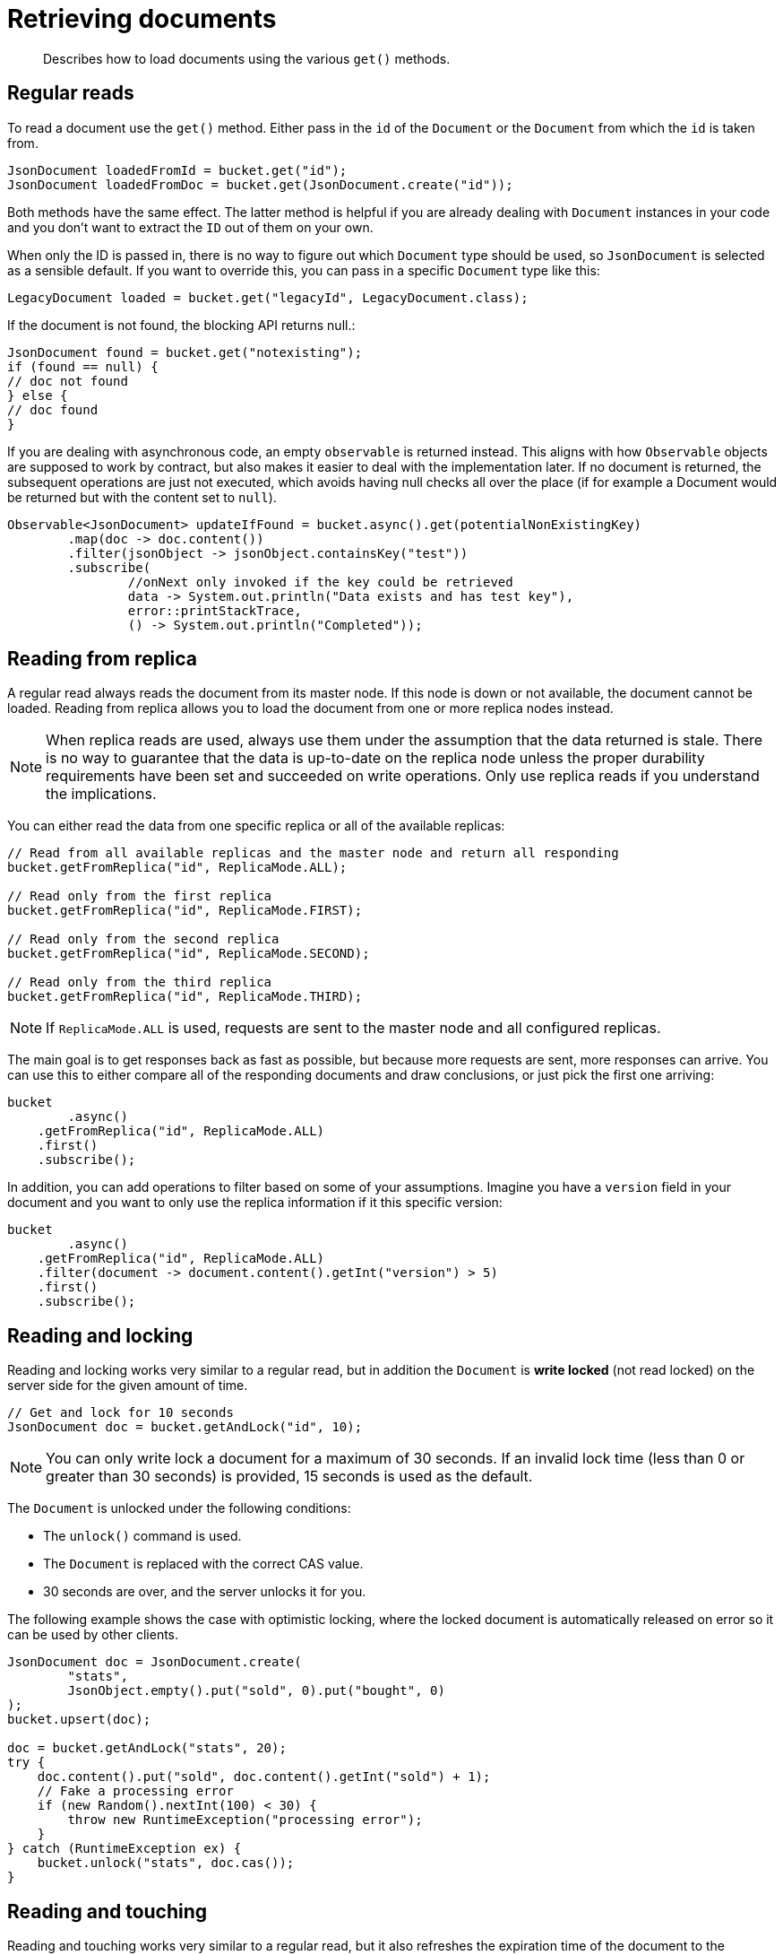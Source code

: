 = Retrieving documents
:page-topic-type: concept

[abstract]
Describes how to load documents using the various `get()` methods.

== Regular reads

To read a document use the `get()` method.
Either pass in the `id` of the `Document` or the `Document` from which the `id` is taken from.

[source,java]
----
JsonDocument loadedFromId = bucket.get("id");
JsonDocument loadedFromDoc = bucket.get(JsonDocument.create("id"));
----

Both methods have the same effect.
The latter method is helpful if you are already dealing with `Document` instances in your code and you don't want to extract the `ID` out of them on your own.

When only the ID is passed in, there is no way to figure out which `Document` type should be used, so `JsonDocument` is selected as a sensible default.
If you want to override this, you can pass in a specific `Document` type like this:

[source,java]
----
LegacyDocument loaded = bucket.get("legacyId", LegacyDocument.class);
----

If the document is not found, the blocking API returns null.:

[source,java]
----
JsonDocument found = bucket.get("notexisting");
if (found == null) {
// doc not found
} else {
// doc found
}
----

If you are dealing with asynchronous code, an empty `observable` is returned instead.
This aligns with how `Observable` objects are supposed to work by contract, but also makes it easier to deal with the implementation later.
If no document is returned, the subsequent operations are just not executed, which avoids having null checks all over the place (if for example a Document would be returned but with the content set to `null`).

[source,java]
----
Observable<JsonDocument> updateIfFound = bucket.async().get(potentialNonExistingKey)
	.map(doc -> doc.content())
	.filter(jsonObject -> jsonObject.containsKey("test"))
	.subscribe(
		//onNext only invoked if the key could be retrieved
		data -> System.out.println("Data exists and has test key"),
		error::printStackTrace,
		() -> System.out.println("Completed"));
----

== Reading from replica

A regular read always reads the document from its master node.
If this node is down or not available, the document cannot be loaded.
Reading from replica allows you to load the document from one or more replica nodes instead.

NOTE: When replica reads are used, always use them under the assumption that the data returned is stale.
There is no way to guarantee that the data is up-to-date on the replica node unless the proper durability requirements have been set and succeeded on write operations.
Only use replica reads if you understand the implications.

You can either read the data from one specific replica or all of the available replicas:

[source,java]
----
// Read from all available replicas and the master node and return all responding
bucket.getFromReplica("id", ReplicaMode.ALL);

// Read only from the first replica
bucket.getFromReplica("id", ReplicaMode.FIRST);

// Read only from the second replica
bucket.getFromReplica("id", ReplicaMode.SECOND);

// Read only from the third replica
bucket.getFromReplica("id", ReplicaMode.THIRD);
----

NOTE: If `ReplicaMode.ALL` is used, requests are sent to the master node and all configured replicas.

The main goal is to get responses back as fast as possible, but because more requests are sent, more responses can arrive.
You can use this to either compare all of the responding documents and draw conclusions, or just pick the first one arriving:

[source,java]
----
bucket
	.async()
    .getFromReplica("id", ReplicaMode.ALL)
    .first()
    .subscribe();
----

In addition, you can add operations to filter based on some of your assumptions.
Imagine you have a `version` field in your document and you want to only use the replica information if it this specific version:

[source,java]
----
bucket
	.async()
    .getFromReplica("id", ReplicaMode.ALL)
    .filter(document -> document.content().getInt("version") > 5)
    .first()
    .subscribe();
----

[#read-and-lock]
== Reading and locking

Reading and locking works very similar to a regular read, but in addition the `Document` is *write locked* (not read locked) on the server side for the given amount of time.

[source,java]
----
// Get and lock for 10 seconds
JsonDocument doc = bucket.getAndLock("id", 10);
----

NOTE: You can only write lock a document for a maximum of 30 seconds.
If an invalid lock time (less than 0 or greater than 30 seconds) is provided, 15 seconds is used as the default.

The `Document` is unlocked under the following conditions:

* The `unlock()` command is used.
* The `Document` is replaced with the correct CAS value.
* 30 seconds are over, and the server unlocks it for you.

The following example shows the case with optimistic locking, where the locked document is automatically released on error so it can be used by other clients.

[source,java]
----
JsonDocument doc = JsonDocument.create(
	"stats",
	JsonObject.empty().put("sold", 0).put("bought", 0)
);
bucket.upsert(doc);

doc = bucket.getAndLock("stats", 20);
try {
    doc.content().put("sold", doc.content().getInt("sold") + 1);
    // Fake a processing error
    if (new Random().nextInt(100) < 30) {
        throw new RuntimeException("processing error");
    }
} catch (RuntimeException ex) {
    bucket.unlock("stats", doc.cas());
}
----

== Reading and touching

Reading and touching works very similar to a regular read, but it also refreshes the expiration time of the document to the specified value.

[source,java]
----
// Get and set the new expiration time to 4 seconds
JsonDocument doc = bucket.getAndTouch("id", 4);
----

You can also use the `touch()` command if you do not want to read the document and just refresh its expiration time.

IMPORTANT: If you specify an expiration time greater than 30 days in seconds (60 seconds * 60 minutes * 24 hours * 30 days = 2,592,000 seconds), it is considered an absolute timestamp instead of a relative one.
